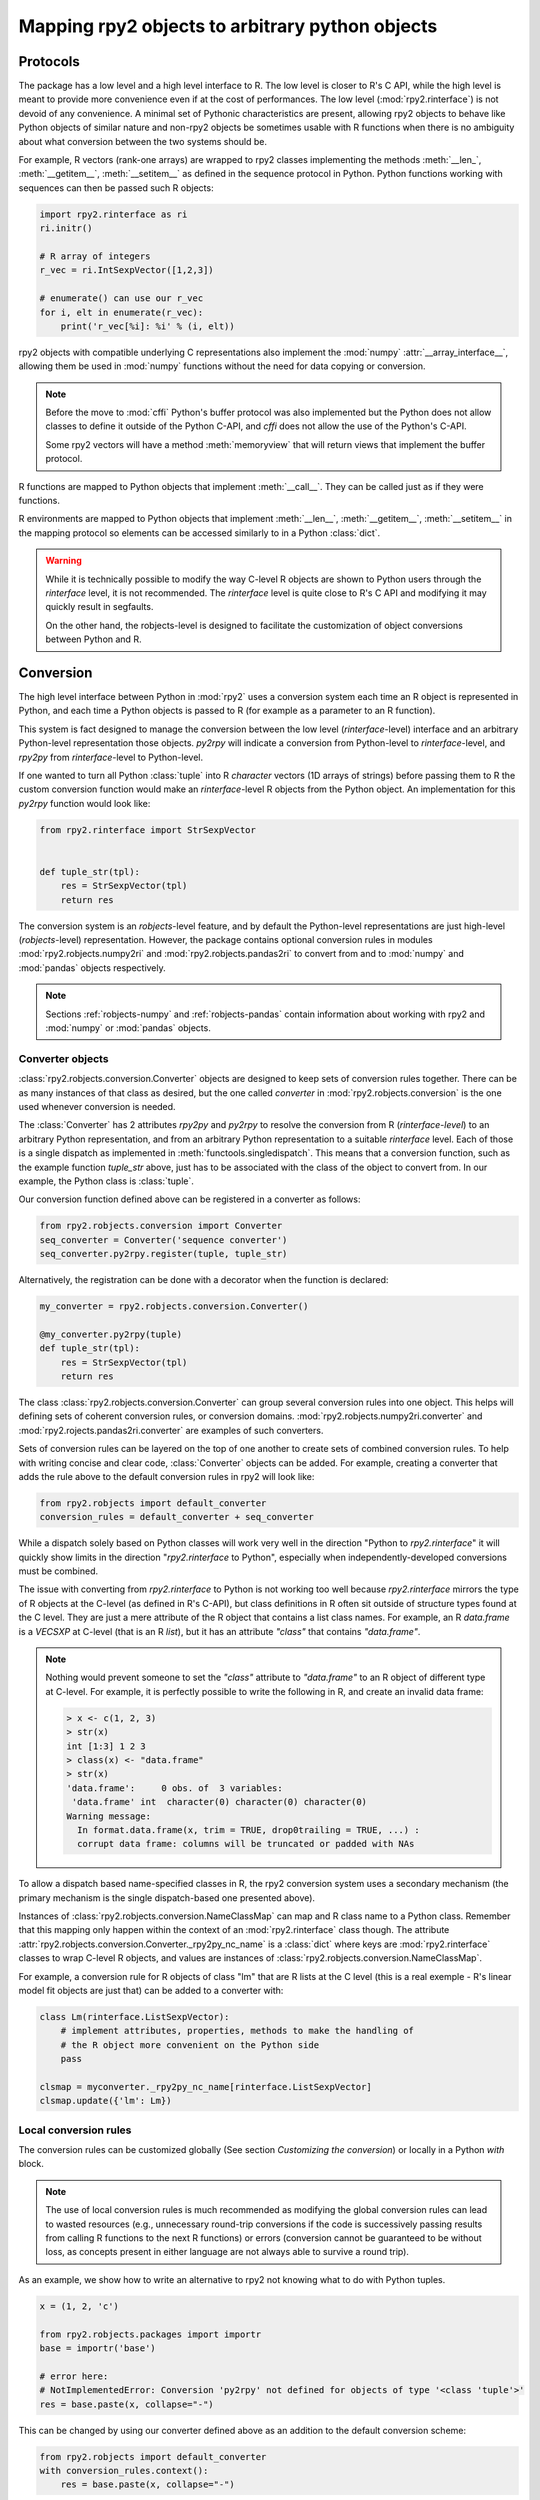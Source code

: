 .. module:: rpy2.robjects.conversion
   :synopsis: Converting rpy2 proxies for R objects into Python objects.

.. _robjects-conversion:

Mapping rpy2 objects to arbitrary python objects
================================================


Protocols
---------

The package has a low level and a high level interface to R. The low level is
closer to R's C API, while the high level is meant to provide more convenience
even if at the cost of performances. The low level (:mod:`rpy2.rinterface`)
is not devoid of any convenience. A minimal set of Pythonic characteristics are
present, allowing rpy2 objects to behave like Python objects of similar nature
and non-rpy2 objects be sometimes usable with R functions when there is
no ambiguity about what conversion between the two systems should be.

For example, R vectors (rank-one arrays) are wrapped to rpy2 classes
implementing the methods :meth:`__len_`, :meth:`__getitem__`, :meth:`__setitem__`
as defined in the sequence
protocol in Python. Python functions working with sequences can then be passed such R
objects:

.. code-block::

   import rpy2.rinterface as ri
   ri.initr()

   # R array of integers
   r_vec = ri.IntSexpVector([1,2,3])

   # enumerate() can use our r_vec
   for i, elt in enumerate(r_vec):
       print('r_vec[%i]: %i' % (i, elt))


rpy2 objects with compatible underlying C representations also implement
the :mod:`numpy` :attr:`__array_interface__`, allowing them be used in
:mod:`numpy` functions without the need for data copying or conversion.

.. note::

   Before the move to :mod:`cffi` Python's buffer protocol was also implemented
   but the Python does not allow classes to define it outside of the Python C-API,
   and `cffi` does not allow the use of the Python's C-API.

   Some rpy2 vectors will have a method :meth:`memoryview` that will return
   views that implement the buffer protocol.

R functions are mapped to Python objects that implement :meth:`__call__`. They
can be called just as if they were functions.

R environments are mapped to Python objects that implement :meth:`__len__`,
:meth:`__getitem__`, :meth:`__setitem__` in the mapping protocol so elements
can be accessed similarly to in a Python :class:`dict`.

.. warning::

   While it is technically possible to modify the way C-level R objects
   are shown to Python users through the `rinterface` level, it is not
   recommended. The `rinterface` level is quite close to R's C API and modifying it may quickly
   result in segfaults.

   On the other hand, the robjects-level is designed to facilitate the customization
   of object conversions between Python and R.


Conversion
----------

The high level interface between Python in :mod:`rpy2` uses a conversion system
each time an R object is represented in Python, and each time a Python objects
is passed to R (for example as a parameter to an R function).

This system is fact designed to manage the conversion between the low level (`rinterface`-level)
interface and an arbitrary Python-level representation those objects.
`py2rpy` will indicate a conversion from Python-level to `rinterface`-level,
and `rpy2py` from `rinterface`-level to Python-level.

If one wanted to turn all Python :class:`tuple`
into R `character` vectors (1D arrays of strings) before passing them to R the custom
conversion function would make an `rinterface`-level R objects from the Python object.
An implementation for this `py2rpy` function would look like:
 
.. code-block:: python

   from rpy2.rinterface import StrSexpVector

   
   def tuple_str(tpl):
       res = StrSexpVector(tpl)
       return res

The conversion system is an `robjects`-level feature, and by default the Python-level
representations are just high-level (`robjects`-level) representation. However, the package contains
optional conversion rules in modules :mod:`rpy2.robjects.numpy2ri` and
:mod:`rpy2.robjects.pandas2ri` to convert from and to :mod:`numpy` and :mod:`pandas` objects respectively.

.. note::

   Sections :ref:`robjects-numpy` and :ref:`robjects-pandas` contain information about
   working with rpy2 and :mod:`numpy` or :mod:`pandas` objects.


Converter objects
^^^^^^^^^^^^^^^^^

:class:`rpy2.robjects.conversion.Converter` objects are designed
to keep sets of conversion rules together. There can be as many instances
of that class as desired, but the one called `converter` in
:mod:`rpy2.robjects.conversion` is the one used whenever conversion is needed.

The :class:`Converter` has 2 attributes `rpy2py` and `py2rpy` to resolve
the conversion from R (`rinterface-level`) to an arbitrary Python representation,
and from an arbitrary Python representation to a suitable `rinterface` level.
Each of those is a single dispatch as implemented in
:meth:`functools.singledispatch`. This means that a conversion function,
such as the example function `tuple_str` above, just has to be associated with
the class of the object to convert from. In our example, the Python class is :class:`tuple`.

Our conversion function defined above can be registered in a converter as follows:

.. code-block:: python
   
   from rpy2.robjects.conversion import Converter
   seq_converter = Converter('sequence converter')
   seq_converter.py2rpy.register(tuple, tuple_str)

Alternatively, the registration can be done with a decorator when the function is declared:

.. code-block:: python

   my_converter = rpy2.robjects.conversion.Converter()

   @my_converter.py2rpy(tuple)
   def tuple_str(tpl):
       res = StrSexpVector(tpl)
       return res

The class :class:`rpy2.robjects.conversion.Converter` can group several conversion rules
into one object. This helps will defining sets of coherent conversion rules, or
conversion domains. :mod:`rpy2.robjects.numpy2ri.converter` and :mod:`rpy2.rojects.pandas2ri.converter`
are examples of such converters.

Sets of conversion rules can be layered on the top of one another
to create sets of combined conversion rules. To help with writing concise and
clear code, :class:`Converter` objects can be added. For example, creating a
converter that adds the rule above to the default conversion rules in rpy2
will look like:

.. code-block:: python
		
   from rpy2.robjects import default_converter
   conversion_rules = default_converter + seq_converter

While a dispatch solely based on Python classes will work very well in the
direction "Python to `rpy2.rinterface`" it will quickly show limits in the direction
"`rpy2.rinterface` to Python", especially when independently-developed conversions
must be  combined.

The issue with converting from `rpy2.rinterface` to Python is not working too well
because `rpy2.rinterface` mirrors the type of R objects at the C-level (as
defined in R's C-API), but class definitions in R often sit outside
of structure types found at the C level. They are just a mere attribute of the R object
that contains a list class names. For example, an R `data.frame` is a `VECSXP` at
C-level (that is an R `list`), but it has an attribute `"class"` that contains `"data.frame"`.
   
.. note::

   Nothing would prevent someone to set the `"class"` attribute to `"data.frame"` to an R
   object of different type at C-level. For example, it is perfectly possible to write
   the following in R, and create an invalid data frame:
   
   .. code-block:: r
		   
      > x <- c(1, 2, 3)
      > str(x)
      int [1:3] 1 2 3
      > class(x) <- "data.frame"
      > str(x)
      'data.frame':	0 obs. of  3 variables:
       'data.frame' int  character(0) character(0) character(0)
      Warning message:
        In format.data.frame(x, trim = TRUE, drop0trailing = TRUE, ...) :
        corrupt data frame: columns will be truncated or padded with NAs
 
To allow a dispatch based name-specified classes in R, the rpy2 conversion system
uses a secondary mechanism (the primary mechanism is the single dispatch-based one
presented above).

Instances of :class:`rpy2.robjects.conversion.NameClassMap` can map and R class name to
a Python class. Remember that this mapping only happen within the context of an :mod:`rpy2.rinterface`
class though. The attribute :attr:`rpy2.robjects.conversion.Converter._rpy2py_nc_name` is
a :class:`dict` where keys are :mod:`rpy2.rinterface` classes to wrap C-level R objects, and
values are instances of :class:`rpy2.robjects.conversion.NameClassMap`.

For example, a conversion rule for R objects of class "lm" that are R lists at
the C level (this is a real exemple - R's linear model fit objects are just that)
can be added to a converter with:

.. code-block:: python

   class Lm(rinterface.ListSexpVector):
       # implement attributes, properties, methods to make the handling of
       # the R object more convenient on the Python side
       pass

   clsmap = myconverter._rpy2py_nc_name[rinterface.ListSexpVector]
   clsmap.update({'lm': Lm})

Local conversion rules
^^^^^^^^^^^^^^^^^^^^^^

The conversion rules can be customized globally (See section `Customizing the conversion`)
or locally in a Python `with` block.

.. note::

   The use of local conversion rules is
   much recommended as modifying the global conversion rules can lead to wasted resources
   (e.g., unnecessary round-trip conversions if the code is successively passing results from
   calling R functions to the next R functions) or errors (conversion cannot be guaranteed to
   be without loss, as concepts present in either language are not always able to survive
   a round trip).
   
As an example, we show how to write an alternative to rpy2 not knowing what to do with
Python tuples.

.. code-block:: python

   x = (1, 2, 'c')

   from rpy2.robjects.packages import importr
   base = importr('base')

   # error here:
   # NotImplementedError: Conversion 'py2rpy' not defined for objects of type '<class 'tuple'>'
   res = base.paste(x, collapse="-")

This can be changed by using our converter defined above as an addition to the
default conversion scheme:

.. code-block:: python

   from rpy2.robjects import default_converter
   with conversion_rules.context():
       res = base.paste(x, collapse="-")

.. note::

   A local conversion rule can also ensure that code is robust against arbitrary changes
   in the conversion system made by the caller.

   For example, to ensure that a function always uses rpy2's default conversion,
   irrespective of what are the conversion rules defined by the caller of the code:

   .. code-block:: python

      from rpy2.robjects import default_converter

      def my_function(obj):
          with default_converter.context():
              # block of code mixing Python code and calls to R functions
	      # interacting with the objects returned by R in the Python code
	      pass


Customizing the conversion
^^^^^^^^^^^^^^^^^^^^^^^^^^

As an example, let's assume that one want to return atomic values
whenever an R numerical vector is of length one. This is only a matter
of writing a new function `rpy2py` that handles this, as shown below:

.. code-block:: python

   import rpy2.robjects as robjects
   from rpy2.rinterface import SexpVector
   
   @robjects.conversion.rpy2py.register(SexpVector)
   def my_rpy2py(obj):
       if len(obj) == 1:
           obj = obj[0]
       return obj

Then we can test it with:

>>> pi = robjects.r.pi
>>> type(pi)
<type 'float'>

At the time of writing :func:`singledispath` does not provide a way to `unregister`.
Removing the additional conversion rule without restarting Python is left as an
exercise for the reader.

.. note::

   Customizing the conversion of S4 classes should preferably done using a separate
   dedicated system.

   The system is rather simple and can easily be described with an example.

   .. code-block:: python

      import rpy2.robjects as robjects
      from rpy2.robjects.packages import importr

      class LMER(robjects.RS4):
          """Custom class."""
          pass

      lme4 = importr('lme4')

      res = robjects.r('lmer(Reaction ~ Days + (Days | Subject), sleepstudy)')

      # Map the R/S4 class 'lmerMod' to our Python class LMER.
      with robjects.conversion.converter.rclass_map_context(
          rinterface.rinterface.SexpS4,
	  {'lmerMod': LMER}
      ):
          res2 = robjects.r('lmer(Reaction ~ Days + (Days | Subject), sleepstudy)')

   When running the example above, `res` is an instance of class
   :class:`rpy2.robjects.methods.RS4`,
   which is the default mapping for R `S4` instances, while `res2` is an instance of our
   custom class `LMER`.

   The class mapping is using the hierarchy of R/S4-defined classes and tries to find
   the first
   matching Python-defined class. For example, the R/S4 class `lmerMod` has a parent class
   `merMod` (defined in R S4). Let run the following example after the previous one.
   
   .. code-block:: python

      class MER(robjects.RS4):
          """Custom class."""
          pass

      with robjects.conversion.converter.rclass_map_context(
          rinterface.rinterface.SexpS4,
	  {'merMod': MER}
      ):
          res3 = robjects.r('lmer(Reaction ~ Days + (Days | Subject), sleepstudy)')

      with robjects.conversion.converter.rclass_map_context(
          rinterface.rinterface.SexpS4,
	  {'lmerMod': LMER,
           'merMod': MER}):
          res4 = robjects.r('lmer(Reaction ~ Days + (Days | Subject), sleepstudy)')

   `res3` will be a `MER` instance: there is no mapping for the R/S4 class `lmerMod` but there
   is a mapping for its R/S4 parent `merMod`. `res4` will be an `LMER` instance. 
